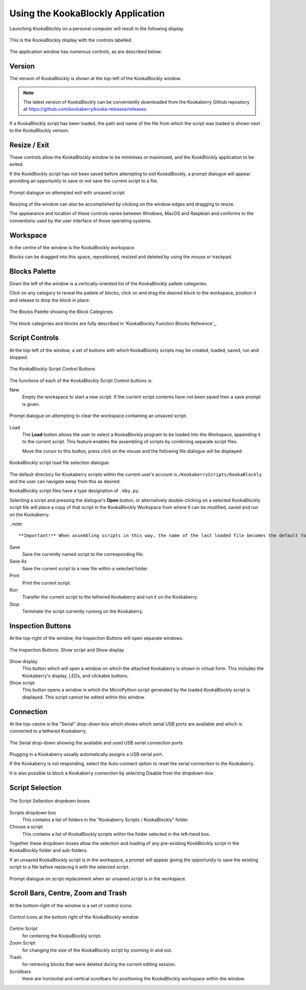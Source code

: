 Using the KookaBlockly Application
==================================

Launching KookaBlockly on a personal computer will result in the following display.

.. figure:: images/kookablockly-display.png
   :width: 100%
   :align: center
   :alt: KookaBlockly Canvas

   This is the KookaBlockly display with the controls labelled. 

The application window has numerous controls, as are described below:

Version
-------

The version of KookaBlockly is shown at the top-left of the KookaBlockly window.

.. Note::
  
   The latest version of KookaBlockly can be conveniently downloaded from the Kookaberry Github repository at https://github.com/kookaberry/kooka-releases/releases.

If a KookaBlockly script has been loaded, the path and name of the file from which the script was loaded is shown next to the KookaBlockly version.

Resize / Exit
-------------

These controls allow the KookaBlockly window to be minimises or maximised, and the KookBlockly application to be exited.

If the KookBlockly script has not been saved before attempting to exit KookaBlockly, a prompt dialogue will appear providing an opportunity to save or not save the current script to a file.

.. figure:: images/unsaved-exit-prompt.png
   :width: 200
   :align: center

   Prompt dialogue on attempted exit with unsaved script. 


Resizing of the window can also be accomplished by clicking on the window edges and dragging to resize.

The appearance and location of these controls varies between Windows, MacOS and Raspbian and conforms to the conventions used by the user interface of those operating systems. 

Workspace
---------

In the centre of the window is the KookaBlockly workspace.  

Blocks can be dragged into this space, repositioned, resized and deleted by using the mouse or trackpad.

Blocks Palette
--------------

Down the left of the window is a vertically-oriented list of the KookaBlockly pallete categories. 

Click on any category to reveal the pallete of blocks, click on and drag the desired block to the workspace, position it and release to drop the block in place.


.. figure:: images/blocks-palette.png
   :width: 100
   :align: center

   The Blocks Palette showing the Block Categories

The block categories and blocks are fully described in 'KookaBlockly Function Blocks Reference'_.

Script Controls
---------------

At the top-left of the window, a set of buttons with which KookaBlockly scripts may be created, loaded, saved, run and stopped.


.. figure:: images/script-control-buttons.png
   :width: 500
   :align: center

   The KookaBlockly Script Control Buttons

The functions of each of the KookaBlockly Script Control buttons is:

New
  Empty the workspace to start a new script. If the current script contents have not been saved then a save prompt is given.

.. figure:: images/unsaved-new-prompt.png
   :width: 200
   :align: center

   Prompt dialogue on attempting to clear the workspace containing an unsaved script. 


Load
  The **Load** button allows the user to select a KookaBlockly program to be loaded into the Workspace, appending it to the current script.  This feature enables the assembling of scripts by combining separate script files.

  Move the cursor to this button, press click on the mouse and the following file dialogue will be displayed:

.. figure:: images/kblockly-load-dialogue.png
   :width: 500
   :align: center

   KookaBlockly script load file selection dialogue. 


The default directory for Kookaberry scripts within the current user’s account is ``/KookaberryScripts/KookaBlockly`` and the user can navigate away from this as desired.  

KookaBlockly script files have a type designation of ``.kby.py``.

Selecting a script and pressing the dialogue's **Open** button, or alternatively double-clicking on a selected KookaBlockly script file will place a copy of that script in the KookaBlockly Workspace from where it can be modified, saved and run on the Kookaberry.

..note::
    
    **Important!** When assembling scripts in this way, the name of the last loaded file becomes the default for saving the script.  If the script is intended to be saved into a new or differently-named file then use the **Save As** button to identify the file.

Save 
  Save the currently named script to the corresponding file.

Save As
  Save the current script to a new file within a selected folder.

Print
  Print the current script.

Run
  Transfer the current script to the tethered Kookaberry and run it on the Kookaberry.

Stop
  Terminate the script currently running on the Kookaberry.


Inspection Buttons
------------------

At the top-right of the window, the Inspection Buttons will open separate windows.


.. figure:: images/show-script-display-buttons.png
   :width: 250
   :align: center

   The Inspection Buttons: Show script and Show display

Show display
  This button which will open a window on which the attached Kookaberry is shown in virtual form.  This includes the Kookaberry's display, LEDs, and clickable buttons.

Show script
  This button opens a window in which the MicroPython script generated by the loaded KookaBlockly script is displayed.  This script cannot be edited within this window.

Connection
----------

At the top-centre is the "Serial" drop-down box which shows which serial USB ports are available and which is connected to a tethered Kookaberry.


.. figure:: images/serial-dropdown.png
   :width: 300
   :align: center

   The Serial drop-down showing the available and used USB serial connection ports

Plugging in a Kookaberry usually automatically assigns a USB serial port.

If the Kookaberry is not responding, select the Auto-connect option to reset the serial connection to the Kookaberry.

It is also possible to block a Kookaberry connection by selecting Disable from the dropdown-box.

Script Selection
----------------

.. figure:: images/scripts-dropdowns.png
   :width: 500
   :align: center

   The Script Sellection dropdown boxes


Scripts dropdown box
  This contains a list of folders in the "Kookaberry Scripts / KookaBlockly" folder.  

Choose a script
  This contains a list of KookaBlockly scripts within the folder selected in the left-hand box.  

Together these dropdown-boxes allow the selection and loading of any pre-existing KookBlockly script in the KookaBlockly folder and sub-folders.

If an unsaved KookaBlockly script is in the workspace, a prompt will appear giving the opportunity to save the existing script to a file before replacing it with the selected script.

.. figure:: images/unsaved-script-load.png
   :width: 200
   :align: center

   Prompt dialogue on script replacement when an unsaved script is in the workspace. 




Scroll Bars, Centre, Zoom and Trash
-----------------------------------

At the bottom-right of the window is a set of control icons:

.. figure:: images/workspace-zoom-trash-scrollbars.png
   :width: 400
   :align: center

   Control icons at the bottom right of the KookaBlockly window

Centre Script
  for centering the KookaBlockly script.

Zoom Script
  for changing the size of the KookaBlockly script by zooming in and out.

Trash
  for retrieving blocks that were deleted during the current editing session.  

Scrollbars
  there are horizontal and vertical scrollbars for positioning the KookaBlockly workspace within the window.


 
